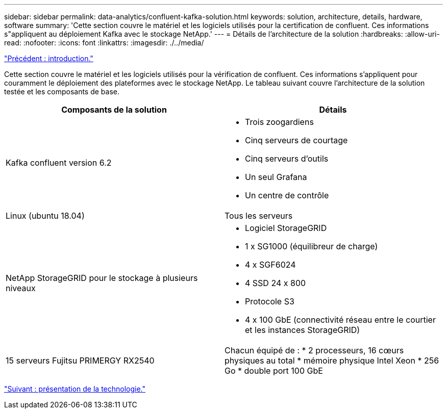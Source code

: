 ---
sidebar: sidebar 
permalink: data-analytics/confluent-kafka-solution.html 
keywords: solution, architecture, details, hardware, software 
summary: 'Cette section couvre le matériel et les logiciels utilisés pour la certification de confluent. Ces informations s"appliquent au déploiement Kafka avec le stockage NetApp.' 
---
= Détails de l'architecture de la solution
:hardbreaks:
:allow-uri-read: 
:nofooter: 
:icons: font
:linkattrs: 
:imagesdir: ./../media/


link:confluent-kafka-introduction.html["Précédent : introduction."]

[role="lead"]
Cette section couvre le matériel et les logiciels utilisés pour la vérification de confluent. Ces informations s'appliquent pour couramment le déploiement des plateformes avec le stockage NetApp. Le tableau suivant couvre l'architecture de la solution testée et les composants de base.

|===
| Composants de la solution | Détails 


| Kafka confluent version 6.2  a| 
* Trois zoogardiens
* Cinq serveurs de courtage
* Cinq serveurs d'outils
* Un seul Grafana
* Un centre de contrôle




| Linux (ubuntu 18.04) | Tous les serveurs 


| NetApp StorageGRID pour le stockage à plusieurs niveaux  a| 
* Logiciel StorageGRID
* 1 x SG1000 (équilibreur de charge)
* 4 x SGF6024
* 4 SSD 24 x 800
* Protocole S3
* 4 x 100 GbE (connectivité réseau entre le courtier et les instances StorageGRID)




| 15 serveurs Fujitsu PRIMERGY RX2540 | Chacun équipé de : * 2 processeurs, 16 cœurs physiques au total * mémoire physique Intel Xeon * 256 Go * double port 100 GbE 
|===
link:confluent-kafka-technology-overview.html["Suivant : présentation de la technologie."]
